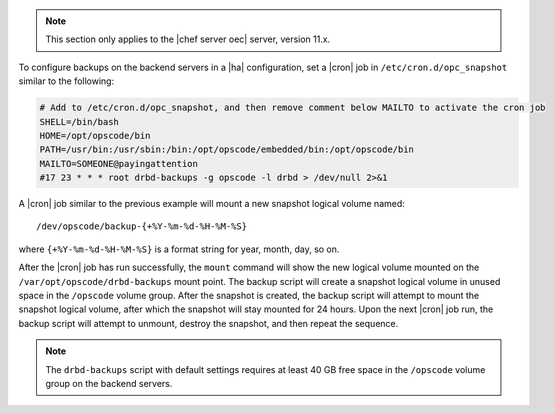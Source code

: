 .. The contents of this file may be included in multiple topics.
.. This file should not be changed in a way that hinders its ability to appear in multiple documentation sets.

.. note:: This section only applies to the |chef server oec| server, version 11.x.

To configure backups on the backend servers in a |ha| configuration, set a |cron| job in ``/etc/cron.d/opc_snapshot`` similar to the following:

.. code-block:: bash

   # Add to /etc/cron.d/opc_snapshot, and then remove comment below MAILTO to activate the cron job
   SHELL=/bin/bash
   HOME=/opt/opscode/bin
   PATH=/usr/bin:/usr/sbin:/bin:/opt/opscode/embedded/bin:/opt/opscode/bin
   MAILTO=SOMEONE@payingattention
   #17 23 * * * root drbd-backups -g opscode -l drbd > /dev/null 2>&1 

A |cron| job similar to the previous example will mount a new snapshot logical volume named::

   /dev/opscode/backup-{+%Y-%m-%d-%H-%M-%S}

where ``{+%Y-%m-%d-%H-%M-%S}`` is a format string for year, month, day, so on.

After the |cron| job has run successfully, the ``mount`` command will show the new logical volume mounted on the ``/var/opt/opscode/drbd-backups`` mount point. The backup script will create a snapshot logical volume in unused space in the ``/opscode`` volume group. After the snapshot is created, the backup script will attempt to mount the snapshot logical volume, after which the snapshot will stay mounted for 24 hours. Upon the next |cron| job run, the backup script will attempt to unmount, destroy the snapshot, and then repeat the sequence.

.. note:: The ``drbd-backups`` script with default settings requires at least 40 GB free space in the ``/opscode`` volume group on the backend servers.
